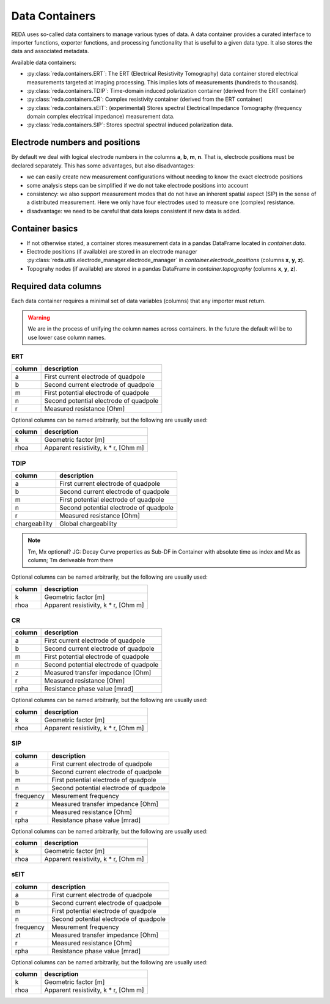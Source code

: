 Data Containers
===============

REDA uses so-called data containers to manage various types of data. A data
container provides a curated interface to importer functions, exporter
functions, and processing functionality that is useful to a given data type.
It also stores the data and associated metadata.

Available data containers:

* :py:class:`reda.containers.ERT`: The ERT (Electrical Resistivity Tomography)
  data container stored electrical measurements targeted at imaging processing.
  This implies lots of measurements (hundreds to thousands).

* :py:class:`reda.containers.TDIP`: Time-domain induced polarization container
  (derived from the ERT container)

* :py:class:`reda.containers.CR`: Complex resistivity container (derived from
  the ERT container)

* :py:class:`reda.containers.sEIT`: (experimental) Stores spectral Electrical
  Impedance Tomography (frequency domain complex electrical impedance)
  measurement data.

* :py:class:`reda.containers.SIP`: Stores spectral spectral induced
  polarization data.

Electrode numbers and positions
-------------------------------

By default we deal with logical electrode numbers in the columns **a**, **b**,
**m**, **n**. That is, electrode positions must be declared separately. This
has some advantages, but also disadvantages:

* we can easily create new measurement configurations without needing to know
  the exact electrode positions
* some analysis steps can be simplified if we do not take electrode positions
  into account
* consistency: we also support measurement modes that do not have an inherent
  spatial aspect (SIP) in the sense of a distributed measurement. Here we only
  have four electrodes used to measure one (complex) resistance.
* disadvantage: we need to be careful that data keeps consistent if new data is
  added.

Container basics
----------------

* If not otherwise stated, a container stores measurement data in a pandas
  DataFrame located in `container.data`.
* Electrode positions (if available) are stored in an electrode manager
  :py:class:`reda.utils.electrode_manager.electrode_manager` in
  `container.electrode_positions` (columns **x**, **y**, **z**).
* Topograhy nodes (if available) are stored in a pandas DataFrame in
  `container.topography` (columns **x**, **y**, **z**).

Required data columns
---------------------

Each data container requires a minimal set of data variables (columns) that any
importer must return.

.. warning::

    We are in the process of unifying the column names across containers. In
    the future the default will be to use lower case column names.

ERT
^^^

====== ======================================
column description
====== ======================================
a      First current electrode of quadpole
b      Second current electrode of quadpole
m      First potential electrode of quadpole
n      Second potential electrode of quadpole
r      Measured resistance [Ohm]
====== ======================================

Optional columns can be named arbitrarily, but the following are usually used:

========= ======================================
column    description
========= ======================================
k         Geometric factor [m]
rhoa      Apparent resistivity, k * r, [Ohm m]
========= ======================================

TDIP
^^^^

============= ======================================
column        description
============= ======================================
a             First current electrode of quadpole
b             Second current electrode of quadpole
m             First potential electrode of quadpole
n             Second potential electrode of quadpole
r             Measured resistance [Ohm]
chargeability Global chargeability
============= ======================================

.. note ::

    Tm, Mx optional?
    JG: Decay Curve properties as Sub-DF in Container with absolute time as index
    and Mx as column; Tm deriveable from there

Optional columns can be named arbitrarily, but the following are usually used:

========= ======================================
column    description
========= ======================================
k         Geometric factor [m]
rhoa      Apparent resistivity, k * r, [Ohm m]
========= ======================================

CR
^^

========= ======================================
column    description
========= ======================================
a         First current electrode of quadpole
b         Second current electrode of quadpole
m         First potential electrode of quadpole
n         Second potential electrode of quadpole
z         Measured transfer impedance [Ohm]
r         Measured resistance [Ohm]
rpha      Resistance phase value [mrad]
========= ======================================

Optional columns can be named arbitrarily, but the following are usually used:

========= ======================================
column    description
========= ======================================
k         Geometric factor [m]
rhoa      Apparent resistivity, k * r, [Ohm m]
========= ======================================

SIP
^^^

========= ======================================
column    description
========= ======================================
a         First current electrode of quadpole
b         Second current electrode of quadpole
m         First potential electrode of quadpole
n         Second potential electrode of quadpole
frequency Mesurement frequency
z         Measured transfer impedance [Ohm]
r         Measured resistance [Ohm]
rpha      Resistance phase value [mrad]
========= ======================================

Optional columns can be named arbitrarily, but the following are usually used:

========= ======================================
column    description
========= ======================================
k         Geometric factor [m]
rhoa      Apparent resistivity, k * r, [Ohm m]
========= ======================================

sEIT
^^^^

========= ======================================
column    description
========= ======================================
a         First current electrode of quadpole
b         Second current electrode of quadpole
m         First potential electrode of quadpole
n         Second potential electrode of quadpole
frequency Mesurement frequency
zt         Measured transfer impedance [Ohm]
r         Measured resistance [Ohm]
rpha      Resistance phase value [mrad]
========= ======================================

Optional columns can be named arbitrarily, but the following are usually used:

========= ======================================
column    description
========= ======================================
k         Geometric factor [m]
rhoa      Apparent resistivity, k * r, [Ohm m]
========= ======================================

